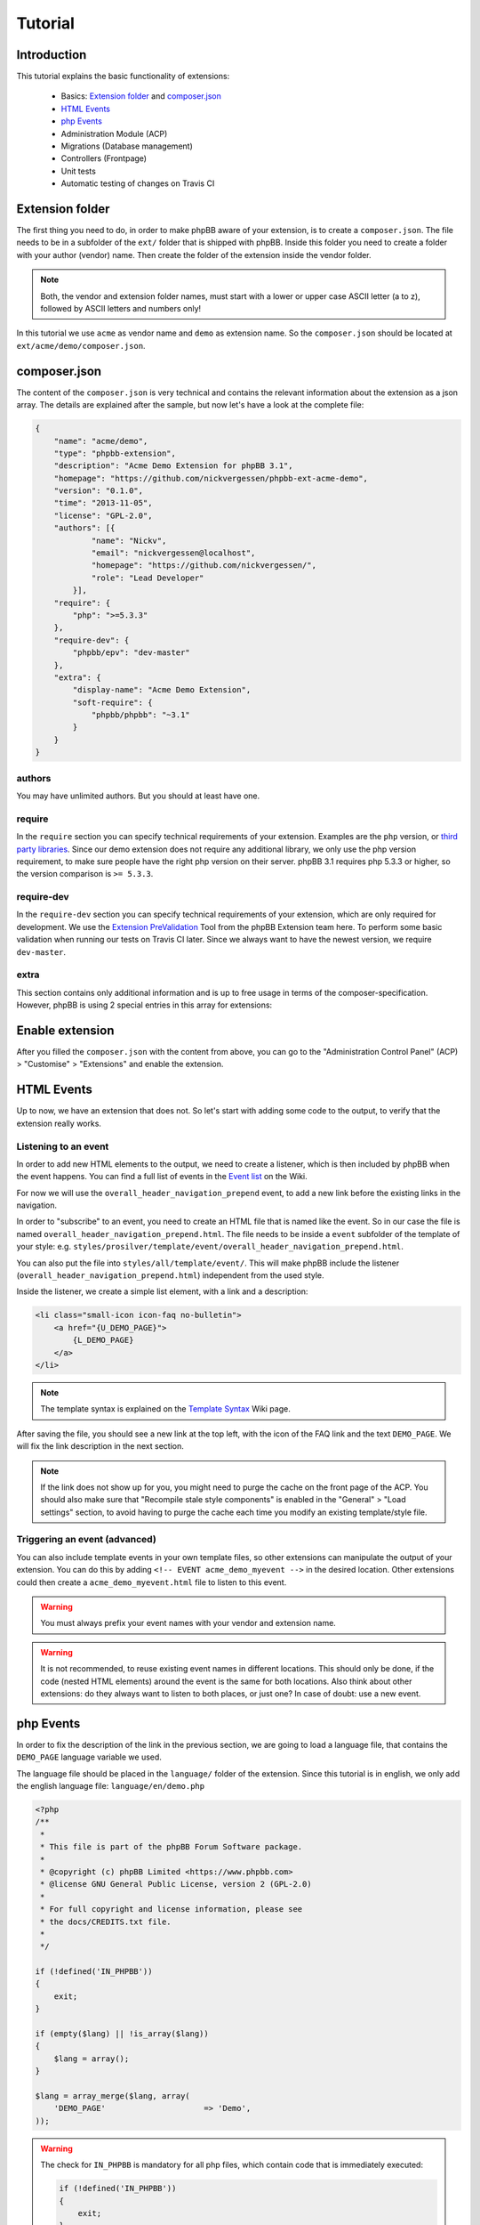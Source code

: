========
Tutorial
========

Introduction
============

This tutorial explains the basic functionality of extensions:

 * Basics: `Extension folder`_ and `composer.json`_
 * `HTML Events`_
 * `php Events`_
 * Administration Module (ACP)
 * Migrations (Database management)
 * Controllers (Frontpage)
 * Unit tests
 * Automatic testing of changes on Travis CI

.. seealso::

   If you know modifications from phpBB 3.0, you may also have a look at
   :doc:`modification_to_extension` which helps you to transform your
   modification into an extension step by step.

Extension folder
================

The first thing you need to do, in order to make phpBB aware of your extension,
is to create a ``composer.json``. The file needs to be in a subfolder of the
``ext/`` folder that is shipped with phpBB.
Inside this folder you need to create a folder with your author (vendor) name.
Then create the folder of the extension inside the vendor folder.

.. note::

    Both, the vendor and extension folder names, must start with a lower or
    upper case ASCII letter (a to z), followed by ASCII letters and numbers
    only!

In this tutorial we use ``acme`` as vendor name and ``demo`` as extension name.
So the ``composer.json`` should be located at ``ext/acme/demo/composer.json``.

composer.json
=============

The content of the ``composer.json`` is very technical and contains the
relevant information about the extension as a json array. The details are
explained after the sample, but now let's have a look at the complete file:

.. code-block:: json

    {
        "name": "acme/demo",
        "type": "phpbb-extension",
        "description": "Acme Demo Extension for phpBB 3.1",
        "homepage": "https://github.com/nickvergessen/phpbb-ext-acme-demo",
        "version": "0.1.0",
        "time": "2013-11-05",
        "license": "GPL-2.0",
        "authors": [{
                "name": "Nickv",
                "email": "nickvergessen@localhost",
                "homepage": "https://github.com/nickvergessen/",
                "role": "Lead Developer"
            }],
        "require": {
            "php": ">=5.3.3"
        },
        "require-dev": {
            "phpbb/epv": "dev-master"
        },
        "extra": {
            "display-name": "Acme Demo Extension",
            "soft-require": {
                "phpbb/phpbb": "~3.1"
            }
        }
    }

.. csv-table::
   :header: "Field", "Content"
   :delim: |

   ``name`` | "Must contain the vendor and extension name, matching the folder
   structure"
   ``type`` | ``phpbb-extension`` **must not be changed**
   ``description`` | "A short description of your extension, may also be empty
   (but not skipped)"
   ``homepage`` | "Must contain a valid URL. It is recommended to use the link
   to the contribution in the customisation database, or to the repository of
   your extension (if you are using a public one like GitHub)."
   ``version`` | "The version of your extension. You may also use ``-a1``
   (alpha), ``-b1`` (beta), ``-rc1`` (release candidate) and ``-dev`` suffixes
   (although you may not submit them to the customisation database."
   ``time`` | "Must contain the release date of this version (date is required,
   time is optional)"
   ``license`` | The license must be ``GPL-2.0`` for now
   ``authors`` | "An array with the authors of the extension.
   See `authors`_ for more details."
   ``require`` | "An array with requirements of the extension.
   See `require`_ for more details."
   ``require-dev`` | "An array with development requirements of the extension.
   See `require-dev`_ for more details."
   ``extra`` | "An array with additional values of the extension.
   See `extra`_ for more details."

authors
-------

You may have unlimited authors. But you should at least have one.

.. csv-table::
   :header: "Field", "Content"
   :delim: |

   ``name`` | Name of the author
   ``email`` | Email address of the author
   ``homepage`` | Must contain one valid URL or be empty
   ``role`` | "Role can be used to specify what the authors did for the
   extension (e.g. Developer, Translator, Supporter, ...)"

require
-------

In the ``require`` section you can specify technical requirements of your
extension. Examples are the ``php`` version, or
`third party libraries <https://packagist.org/>`_. Since our demo extension does
not require any additional library, we only use the php version requirement, to
make sure people have the right php version on their server. phpBB 3.1 requires
php 5.3.3 or higher, so the version comparison is ``>= 5.3.3``.

require-dev
-----------

In the ``require-dev`` section you can specify technical requirements of your
extension, which are only required for development. We use the
`Extension PreValidation <https://packagist.org/packages/phpbb/epv>`_ Tool from
the phpBB Extension team here. To perform some basic validation when running our
tests on Travis CI later. Since we always want to have the newest version, we
require ``dev-master``.

.. todo:: add link to testing/travis section.

extra
-----

This section contains only additional information and is up to free usage in
terms of the composer-specification. However, phpBB is using 2 special entries
in this array for extensions:

.. csv-table::
   :header: "Field", "Content"
   :delim: |

   ``display-name`` | "Display name of the extension (can be different then the
   folder name)"
   ``soft-require`` | "Soft requirements are basically like `require`_. The only
   difference is, that composer does not know that these requirements exist.
   This allows us e.g. to compare the phpBB version, although there might not be
   a phpBB package with the specified version. In this case we require any 3.1
   version. This can be done, by prefixing it with a ``~``:
   ``""phpbb/phpbb"": ""~3.1""``"

Enable extension
================

After you filled the ``composer.json`` with the content from above, you can go
to the "Administration Control Panel" (ACP) > "Customise" > "Extensions" and
enable the extension.

HTML Events
===========

Up to now, we have an extension that does not. So let's start with adding some
code to the output, to verify that the extension really works.

Listening to an event
---------------------

In order to add new HTML elements to the output, we need to create a listener,
which is then included by phpBB when the event happens. You can find a full list
of events in the `Event list <https://wiki.phpbb.com/Event_List>`_ on the Wiki.

For now we will use the ``overall_header_navigation_prepend`` event, to add a
new link before the existing links in the navigation.

In order to "subscribe" to an event, you need to create an HTML file that is
named like the event. So in our case the file is named
``overall_header_navigation_prepend.html``. The file needs to be inside a
``event`` subfolder of the template of your style: e.g.
``styles/prosilver/template/event/overall_header_navigation_prepend.html``.

You can also put the file into ``styles/all/template/event/``. This will make
phpBB include the listener (``overall_header_navigation_prepend.html``)
independent from the used style.

Inside the listener, we create a simple list element, with a link and a
description:

.. code-block:: html

    <li class="small-icon icon-faq no-bulletin">
        <a href="{U_DEMO_PAGE}">
            {L_DEMO_PAGE}
        </a>
    </li>

.. note::

    The template syntax is explained on the
    `Template Syntax <https://wiki.phpbb.com/Tutorial.Template_syntax#Syntax_elements>`_
    Wiki page.

After saving the file, you should see a new link at the top left, with the icon
of the FAQ link and the text ``DEMO_PAGE``. We will fix the link description in
the next section.

.. note::

    If the link does not show up for you, you might need to purge the cache on
    the front page of the ACP. You should also make sure that
    "Recompile stale style components" is enabled in the "General" > "Load
    settings" section, to avoid having to purge the cache each time you modify
    an existing template/style file.

Triggering an event (advanced)
------------------------------

You can also include template events in your own template files, so other
extensions can manipulate the output of your extension. You can do this by
adding ``<!-- EVENT acme_demo_myevent -->`` in the desired location. Other
extensions could then create a ``acme_demo_myevent.html`` file to listen to this
event.

.. warning::

    You must always prefix your event names with your vendor and extension name.

.. warning::

    It is not recommended, to reuse existing event names in different locations.
    This should only be done, if the code (nested HTML elements) around the
    event is the same for both locations. Also think about other extensions: do
    they always want to listen to both places, or just one? In case of doubt:
    use a new event.

php Events
==========

In order to fix the description of the link in the previous section, we are
going to load a language file, that contains the ``DEMO_PAGE`` language variable
we used.

The language file should be placed in the ``language/`` folder of the extension.
Since this tutorial is in english, we only add the english language file:
``language/en/demo.php``

.. code-block:: php

    <?php
    /**
     *
     * This file is part of the phpBB Forum Software package.
     *
     * @copyright (c) phpBB Limited <https://www.phpbb.com>
     * @license GNU General Public License, version 2 (GPL-2.0)
     *
     * For full copyright and license information, please see
     * the docs/CREDITS.txt file.
     *
     */

    if (!defined('IN_PHPBB'))
    {
        exit;
    }

    if (empty($lang) || !is_array($lang))
    {
        $lang = array();
    }

    $lang = array_merge($lang, array(
        'DEMO_PAGE'			=> 'Demo',
    ));

.. warning::

    The check for ``IN_PHPBB`` is mandatory for all php files, which contain
    code that is immediately executed:

    .. code-block:: php

        if (!defined('IN_PHPBB'))
        {
            exit;
        }
